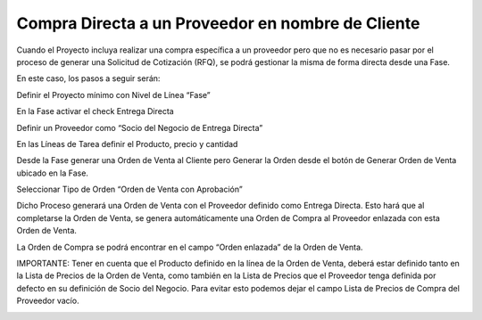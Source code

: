 .. |Pestaña Fase| image:: resource/phase-tab.png
.. |Pestaña Orden de Venta| image:: resource/sales-order-tab.png
.. |Pestaña Proveedor| image:: resource/supplier-tab.png

**Compra Directa a un Proveedor en nombre de Cliente**
------------------------------------------------------

Cuando el Proyecto incluya realizar una compra específica a un proveedor
pero que no es necesario pasar por el proceso de generar una Solicitud
de Cotización (RFQ), se podrá gestionar la misma de forma directa desde
una Fase.

En este caso, los pasos a seguir serán:

Definir el Proyecto mínimo con Nivel de Línea “Fase”

En la Fase activar el check Entrega Directa

Definir un Proveedor como “Socio del Negocio de Entrega Directa”

En las Líneas de Tarea definir el Producto, precio y cantidad

Desde la Fase generar una Orden de Venta al Cliente pero Generar la
Orden desde el botón de Generar Orden de Venta ubicado en la Fase.

Seleccionar Tipo de Orden “Orden de Venta con Aprobación”

|Pestaña Fase|

Dicho Proceso generará una Orden de Venta con el Proveedor definido como
Entrega Directa. Esto hará que al completarse la Orden de Venta, se
genera automáticamente una Orden de Compra al Proveedor enlazada con
esta Orden de Venta.

La Orden de Compra se podrá encontrar en el campo “Orden enlazada” de la
Orden de Venta.

|Pestaña Orden de Venta|

IMPORTANTE: Tener en cuenta que el Producto definido en la línea de la
Orden de Venta, deberá estar definido tanto en la Lista de Precios de la
Orden de Venta, como también en la Lista de Precios que el Proveedor
tenga definida por defecto en su definición de Socio del Negocio. Para
evitar esto podemos dejar el campo Lista de Precios de Compra del
Proveedor vacío.

|Pestaña Proveedor|